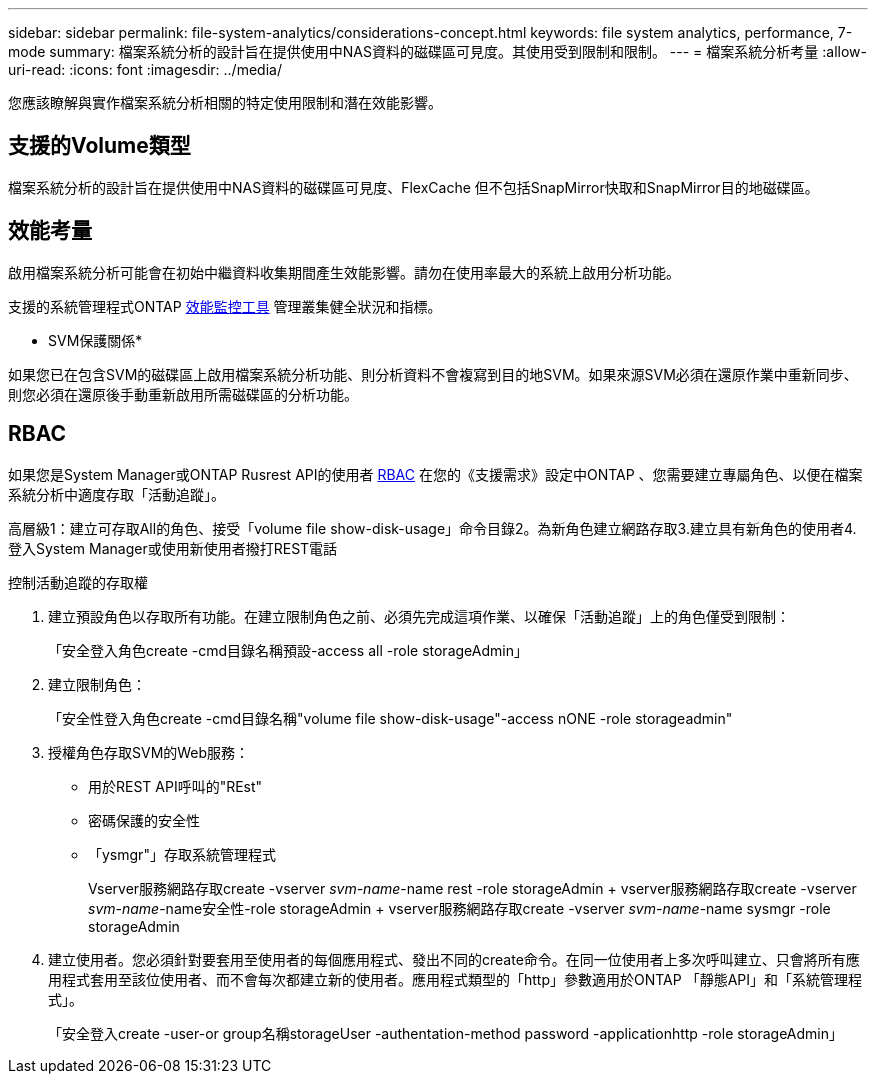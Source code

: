 ---
sidebar: sidebar 
permalink: file-system-analytics/considerations-concept.html 
keywords: file system analytics, performance, 7-mode 
summary: 檔案系統分析的設計旨在提供使用中NAS資料的磁碟區可見度。其使用受到限制和限制。 
---
= 檔案系統分析考量
:allow-uri-read: 
:icons: font
:imagesdir: ../media/


[role="lead"]
您應該瞭解與實作檔案系統分析相關的特定使用限制和潛在效能影響。



== 支援的Volume類型

檔案系統分析的設計旨在提供使用中NAS資料的磁碟區可見度、FlexCache 但不包括SnapMirror快取和SnapMirror目的地磁碟區。



== 效能考量

啟用檔案系統分析可能會在初始中繼資料收集期間產生效能影響。請勿在使用率最大的系統上啟用分析功能。

支援的系統管理程式ONTAP xref:../concept_cluster_performance_overview.adoc[效能監控工具] 管理叢集健全狀況和指標。

* SVM保護關係*

如果您已在包含SVM的磁碟區上啟用檔案系統分析功能、則分析資料不會複寫到目的地SVM。如果來源SVM必須在還原作業中重新同步、則您必須在還原後手動重新啟用所需磁碟區的分析功能。



== RBAC

如果您是System Manager或ONTAP Rusrest API的使用者 xref:../concepts/administrator-authentication-rbac-concept.html[RBAC] 在您的《支援需求》設定中ONTAP 、您需要建立專屬角色、以便在檔案系統分析中適度存取「活動追蹤」。

高層級1：建立可存取All的角色、接受「volume file show-disk-usage」命令目錄2。為新角色建立網路存取3.建立具有新角色的使用者4.登入System Manager或使用新使用者撥打REST電話

.控制活動追蹤的存取權
. 建立預設角色以存取所有功能。在建立限制角色之前、必須先完成這項作業、以確保「活動追蹤」上的角色僅受到限制：
+
「安全登入角色create -cmd目錄名稱預設-access all -role storageAdmin」

. 建立限制角色：
+
「安全性登入角色create -cmd目錄名稱"volume file show-disk-usage"-access nONE -role storageadmin"

. 授權角色存取SVM的Web服務：
+
** 用於REST API呼叫的"REst"
** 密碼保護的安全性
** 「ysmgr"」存取系統管理程式
+
====
Vserver服務網路存取create -vserver _svm-name_-name rest -role storageAdmin + vserver服務網路存取create -vserver _svm-name_-name安全性-role storageAdmin + vserver服務網路存取create -vserver _svm-name_-name sysmgr -role storageAdmin

====


. 建立使用者。您必須針對要套用至使用者的每個應用程式、發出不同的create命令。在同一位使用者上多次呼叫建立、只會將所有應用程式套用至該位使用者、而不會每次都建立新的使用者。應用程式類型的「http」參數適用於ONTAP 「靜態API」和「系統管理程式」。
+
「安全登入create -user-or group名稱storageUser -authentation-method password -applicationhttp -role storageAdmin」


